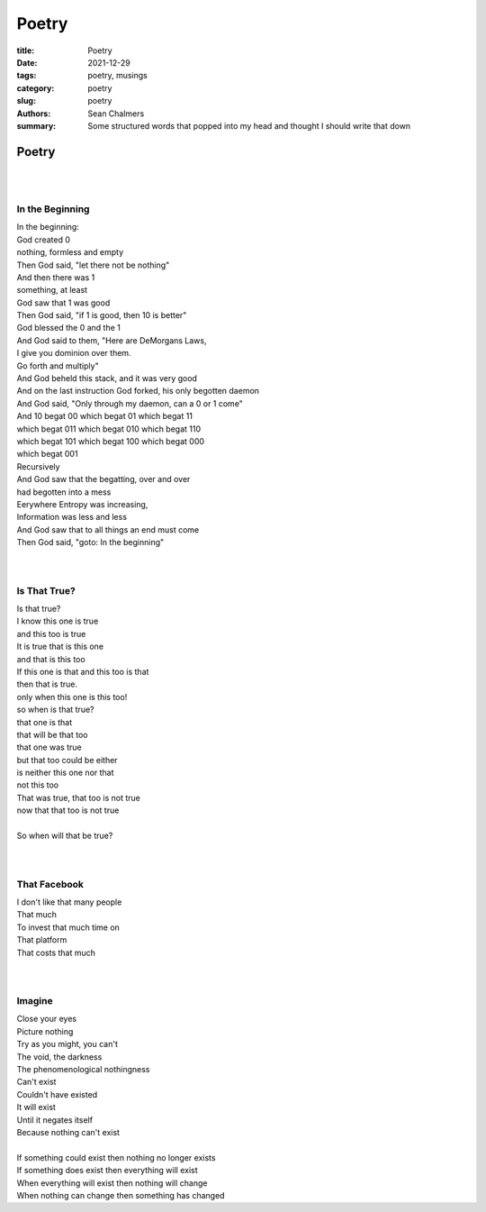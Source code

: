 Poetry
######

:title: Poetry
:date: 2021-12-29
:tags: poetry, musings
:category: poetry
:slug: poetry
:authors: Sean Chalmers
:summary:  Some structured words that popped into my head and thought I should
        write that down

Poetry
======
| 
| 

In the Beginning
----------------
| In the beginning:
| God created 0
| nothing, formless and empty
| Then God said, "let there not be nothing"
| And then there was 1
| something, at least
| God saw that 1 was good
| Then God said, "if 1 is good, then 10 is better"
| God blessed the 0 and the 1
| And God said to them, "Here are DeMorgans Laws,
| I give you dominion over them.
| Go forth and multiply"
| And God beheld this stack, and it was very good
| And on the last instruction God forked, his only begotten daemon
| And God said, "Only through my daemon, can a 0 or 1 come"
| And 10 begat 00 which begat 01 which begat 11
| which begat 011 which begat 010 which begat 110
| which begat 101 which begat 100 which begat 000
| which begat 001
| Recursively
| And God saw that the begatting, over and over
| had begotten into a mess
| Eerywhere Entropy was increasing,
| Information was less and less
| And God saw that to all things an end must come
| Then God said, "goto: In the beginning"
| 
| 

Is That True?
-------------
| Is that true?
| I know this one is true
| and this too is true
| It is true that is this one
| and that is this too
| If this one is that and this too is that
| then that is true.
| only when this one is this too!
| so when is that true?
| that one is that
| that will be that too
| that one was true
| but that too could be either
| is neither this one nor that
| not this too
| That was true, that too is not true
| now that that too is not true
| 
| So when will that be true?
| 
| 

That Facebook
-------------
| I don't like that many people
| That much
| To invest that much time on
| That platform
| That costs that much
| 
| 

Imagine
-------
| Close your eyes
| Picture nothing
| Try as you might, you can't
| The void, the darkness
| The phenomenological nothingness
| Can't exist
| Couldn't have existed
| It will exist
| Until it negates itself
| Because nothing can't exist
| 
| If something could exist then nothing no longer exists
| If something does exist then everything will exist
| When everything will exist then nothing will change
| When nothing can change then something has changed
